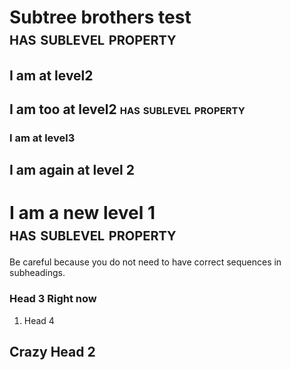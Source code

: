 * Subtree brothers test                                :has:sublevel:property:
:PROPERTIES:
:expected-sub-levels:4
:headersToTest:3
:END:
** I am at level2
** I am too at level2                                  :has:sublevel:property:
:PROPERTIES:
:expected-sub-levels:1
:END:
*** I am at level3
** I am again at level 2
* I am a new level 1    :has:sublevel:property:
  :PROPERTIES:
  :expected-sub-levels: 3
  :END:
  Be careful because you do not need to have correct sequences in subheadings.
*** Head 3 Right now
**** Head 4
** Crazy Head 2
